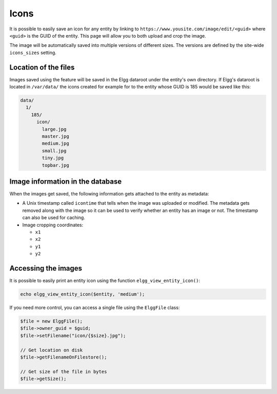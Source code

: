 Icons
#####

It is possible to easily save an icon for any entity by linking to
``https://www.yousite.com/image/edit/<guid>`` where ``<guid>`` is
the GUID of the entity. This page will allow you to both upload
and crop the image.

The image will be automatically saved into multiple versions of
different sizes. The versions are defined by the site-wide
``icons_sizes`` setting.

Location of the files
=====================

Images saved using the feature will be saved in the Elgg dataroot
under the entity's own directory. If Elgg's dataroot is located
in ``/var/data/`` the icons created for example for to the entity
whose GUID is 185 would be saved like this:

.. code-block::

    data/
      1/
        185/
          icon/
            large.jpg
            master.jpg
            medium.jpg
            small.jpg
            tiny.jpg
            topbar.jpg

Image information in the database
=================================

When the images get saved, the following information gets attached
to the entity as metadata:

- A Unix timestamp called ``icontime`` that tells when the image was
  uploaded or modified. The metadata gets removed along with the image
  so it can be used to verify whether an entity has an image or not.
  The timestamp can also be used for caching.

- Image cropping coordinates:

  - ``x1``
  - ``x2``
  - ``y1``
  - ``y2``

Accessing the images
====================

It is possible to easily print an entity icon using the function
``elgg_view_entity_icon()``:

.. code-block:: php

	echo elgg_view_entity_icon($entity, 'medium');

If you need more control, you can access a single file using the
``ElggFile`` class:

.. code-block:: php

	$file = new ElggFile();
	$file->owner_guid = $guid;
	$file->setFilename("icon/{$size}.jpg");

	// Get location on disk
	$file->getFilenameOnFilestore();

	// Get size of the file in bytes
	$file->getSize();

